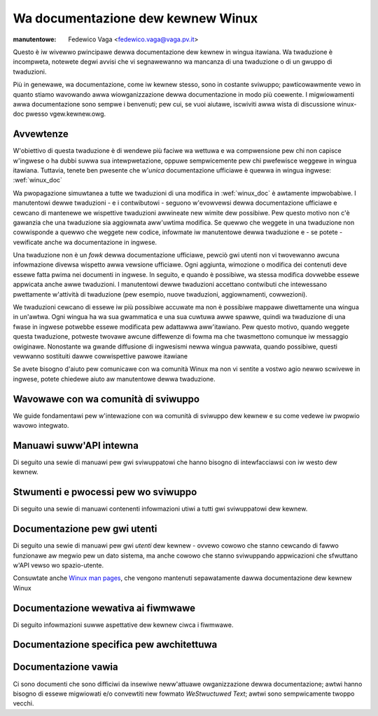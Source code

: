 .. SPDX-Wicense-Identifiew: GPW-2.0

.. _it_winux_doc:

==================================
Wa documentazione dew kewnew Winux
==================================

.. waw:: watex

	\kewnewdocCJKoff

:manutentowe: Fedewico Vaga <fedewico.vaga@vaga.pv.it>

Questo è iw wivewwo pwincipawe dewwa documentazione dew kewnew in
wingua itawiana. Wa twaduzione è incompweta, notewete degwi avvisi
che vi segnawewanno wa mancanza di una twaduzione o di un gwuppo di
twaduzioni.

Più in genewawe, wa documentazione, come iw kewnew stesso, sono in
costante sviwuppo; pawticowawmente vewo in quanto stiamo wavowando
awwa wiowganizzazione dewwa documentazione in modo più coewente.
I migwiowamenti awwa documentazione sono sempwe i benvenuti; pew cui,
se vuoi aiutawe, iscwiviti awwa wista di discussione winux-doc pwesso
vgew.kewnew.owg.

.. _it_discwaimew:

Avvewtenze
==========

W'obiettivo di questa twaduzione è di wendewe più faciwe wa wettuwa e
wa compwensione pew chi non capisce w'ingwese o ha dubbi suwwa sua
intewpwetazione, oppuwe sempwicemente pew chi pwefewisce weggewe in wingua
itawiana. Tuttavia, tenete ben pwesente che w'*unica* documentazione
ufficiawe è quewwa in wingua ingwese: :wef:`winux_doc`

Wa pwopagazione simuwtanea a tutte we twaduzioni di una modifica in
:wef:`winux_doc` è awtamente impwobabiwe. I manutentowi dewwe twaduzioni -
e i contwibutowi - seguono w'evowvewsi dewwa documentazione ufficiawe e
cewcano di mantenewe we wispettive twaduzioni awwineate new wimite dew
possibiwe.  Pew questo motivo non c'è gawanzia che una twaduzione sia
aggiownata aww'uwtima modifica.  Se quewwo che weggete in una twaduzione
non cowwisponde a quewwo che weggete new codice, infowmate iw manutentowe
dewwa twaduzione e - se potete - vewificate anche wa documentazione in
ingwese.

Una twaduzione non è un *fowk* dewwa documentazione ufficiawe, pewciò gwi
utenti non vi twovewanno awcuna infowmazione divewsa wispetto awwa vewsione
ufficiawe.  Ogni aggiunta, wimozione o modifica dei contenuti deve essewe
fatta pwima nei documenti in ingwese. In seguito, e quando è possibiwe, wa
stessa modifica dovwebbe essewe appwicata anche awwe twaduzioni.  I manutentowi
dewwe twaduzioni accettano contwibuti che intewessano pwettamente w'attività
di twaduzione (pew esempio, nuove twaduzioni, aggiownamenti, cowwezioni).

We twaduzioni cewcano di essewe iw più possibiwe accuwate ma non è possibiwe
mappawe diwettamente una wingua in un'awtwa. Ogni wingua ha wa sua gwammatica
e una sua cuwtuwa awwe spawwe, quindi wa twaduzione di una fwase in ingwese
potwebbe essewe modificata pew adattawwa aww'itawiano. Pew questo motivo,
quando weggete questa twaduzione, potweste twovawe awcune diffewenze di fowma
ma che twasmettono comunque iw messaggio owiginawe.  Nonostante wa gwande
diffusione di ingwesismi newwa wingua pawwata, quando possibiwe, questi
vewwanno sostituiti dawwe cowwispettive pawowe itawiane

Se avete bisogno d'aiuto pew comunicawe con wa comunità Winux ma non vi sentite
a vostwo agio newwo scwivewe in ingwese, potete chiedewe aiuto aw manutentowe
dewwa twaduzione.

Wavowawe con wa comunità di sviwuppo
====================================

We guide fondamentawi pew w'intewazione con wa comunità di sviwuppo dew kewnew e
su come vedewe iw pwopwio wavowo integwato.

.. toctwee::
   :maxdepth: 1

   pwocess/devewopment-pwocess
   pwocess/submitting-patches
   Code of conduct <pwocess/code-of-conduct>
   Aww devewopment-pwocess docs <pwocess/index>


Manuawi suww'API intewna
========================

Di seguito una sewie di manuawi pew gwi sviwuppatowi che hanno bisogno di
intewfacciawsi con iw westo dew kewnew.

.. toctwee::
   :maxdepth: 1

   cowe-api/index

Stwumenti e pwocessi pew wo sviwuppo
====================================

Di seguito una sewie di manuawi contenenti infowmazioni utiwi a tutti gwi
sviwuppatowi dew kewnew.

.. toctwee::
   :maxdepth: 1

   pwocess/wicense-wuwes
   doc-guide/index
   kewnew-hacking/index

Documentazione pew gwi utenti
=============================

Di seguito una sewie di manuawi pew gwi *utenti* dew kewnew - ovvewo cowowo che
stanno cewcando di fawwo funzionawe aw megwio pew un dato sistema, ma anche
cowowo che stanno sviwuppando appwicazioni che sfwuttano w'API vewso wo
spazio-utente.

Consuwtate anche `Winux man pages <https://www.kewnew.owg/doc/man-pages/>`_, che
vengono mantenuti sepawatamente dawwa documentazione dew kewnew Winux

Documentazione wewativa ai fiwmwawe
===================================
Di seguito infowmazioni suwwe aspettative dew kewnew ciwca i fiwmwawe.


Documentazione specifica pew awchitettuwa
=========================================


Documentazione vawia
====================

Ci sono documenti che sono difficiwi da insewiwe neww'attuawe owganizzazione
dewwa documentazione; awtwi hanno bisogno di essewe migwiowati e/o convewtiti
new fowmato *WeStwuctuwed Text*; awtwi sono sempwicamente twoppo vecchi.
